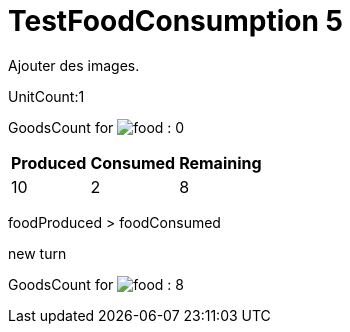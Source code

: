 ifndef::ROOT_PATH[:ROOT_PATH: ../../../../..]
ifndef::RESOURCES_PATH[:RESOURCES_PATH: {ROOT_PATH}/../../data/default]

[#net_sf_freecol_server_model_serverindiansettlementfooddoctest_testfoodconsumption_5]
= TestFoodConsumption 5

Ajouter des images.

UnitCount:1

GoodsCount for 
image:{ROOT_PATH}/../../data/default/resources/images/goods/food.png[title="food"]
: 0

[%autowidth]

|====
|Produced|Consumed|Remaining

|10|2|8
|====


foodProduced > foodConsumed

new turn

GoodsCount for 
image:{ROOT_PATH}/../../data/default/resources/images/goods/food.png[title="food"]
: 8



